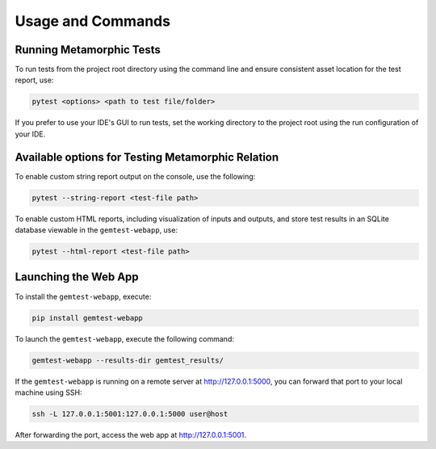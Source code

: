 Usage and Commands
==================

Running Metamorphic Tests
-------------------------

To run tests from the project root directory using the command line and ensure consistent
asset location for the test report, use:

.. code-block:: shell

    pytest <options> <path to test file/folder>

If you prefer to use your IDE's GUI to run tests, set the working directory to the project
root using the run configuration of your IDE.



.. _available_options_for_testing:

Available options for Testing Metamorphic Relation
--------------------------------------------------

To enable custom string report output on the console, use the following:

.. code-block:: shell

    pytest --string-report <test-file path>

To enable custom HTML reports, including visualization of inputs and outputs, and store
test results in an SQLite database viewable in the ``gemtest-webapp``, use:

.. code-block:: shell

    pytest --html-report <test-file path>

Launching the Web App
---------------------

To install the ``gemtest-webapp``, execute:

.. code-block:: shell

    pip install gemtest-webapp

To launch the ``gemtest-webapp``, execute the following command:

.. code-block:: shell
    
    gemtest-webapp --results-dir gemtest_results/

If the ``gemtest-webapp`` is running on a remote server at http://127.0.0.1:5000, you can forward that port to your local machine using SSH:

.. code-block:: shell

    ssh -L 127.0.0.1:5001:127.0.0.1:5000 user@host

After forwarding the port, access the web app at http://127.0.0.1:5001.